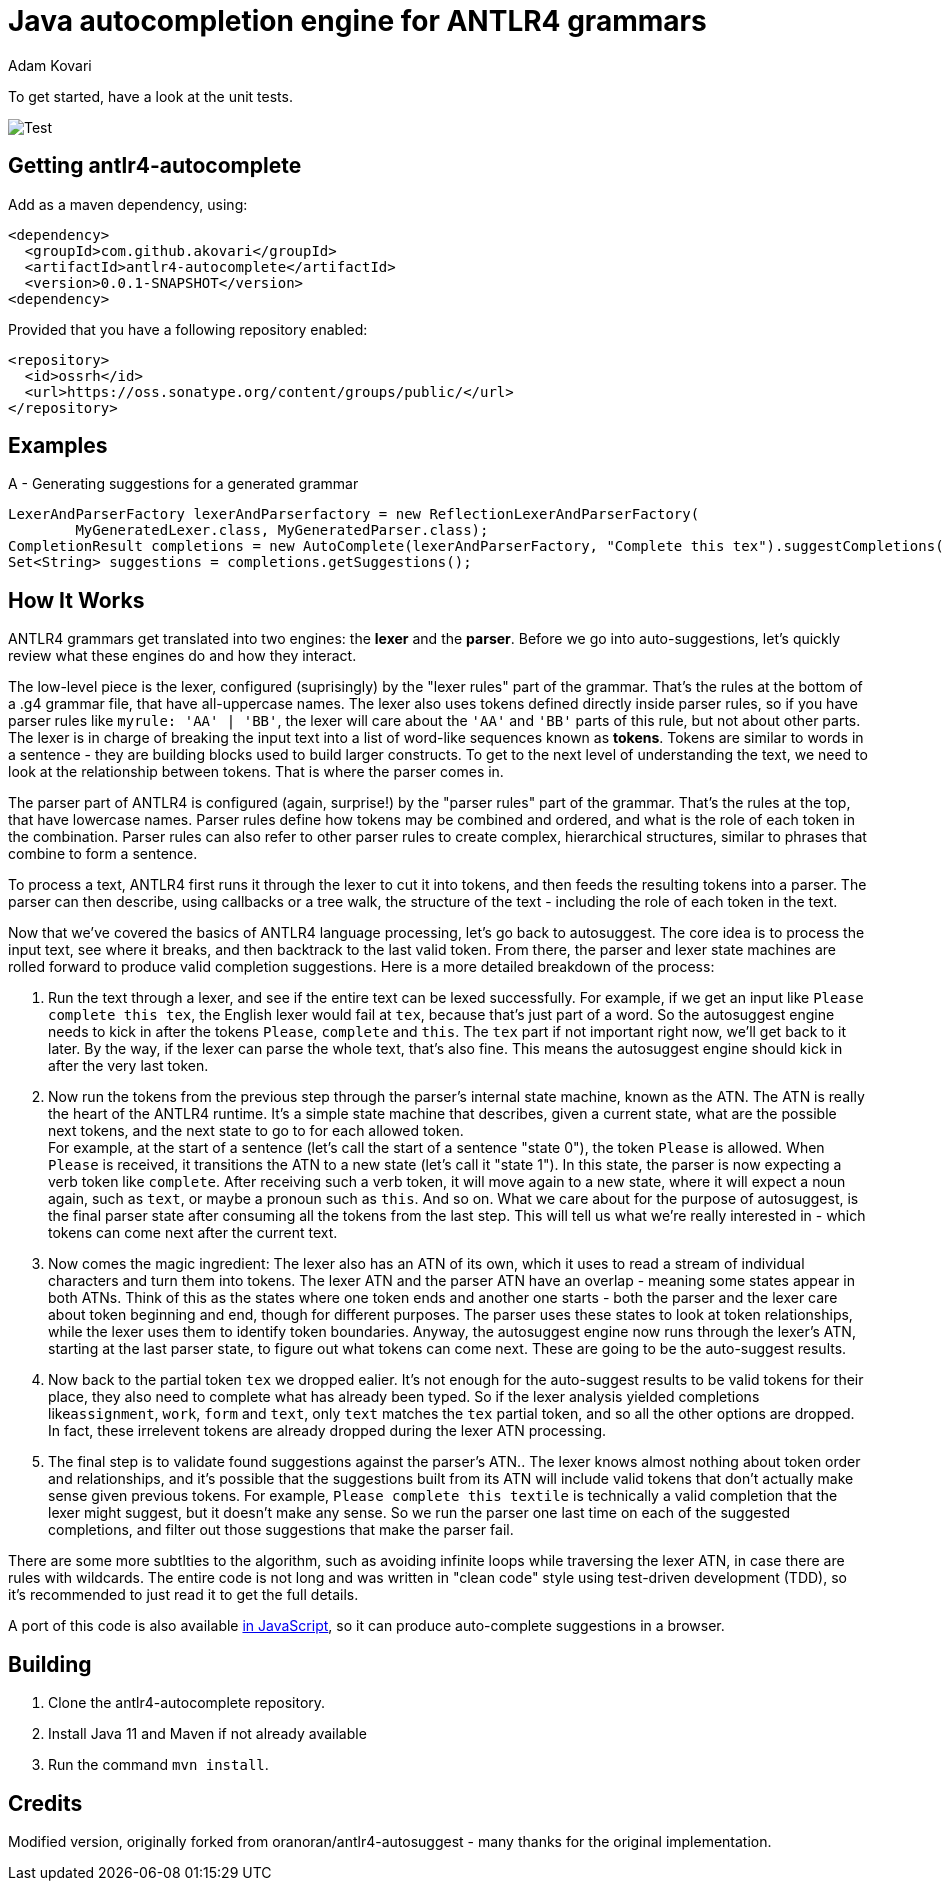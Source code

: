 = Java autocompletion engine for ANTLR4 grammars
Adam Kovari
:groupid: akovari
:version: 0.0.1-SNAPSHOT
:source-highlighter: pygments

To get started, have a look at the unit tests.

image:https://github.com/akovari/antlr4-autocomplete/workflows/Test/badge.svg[Test]

== Getting antlr4-autocomplete
Add as a maven dependency, using:

```xml
<dependency>
  <groupId>com.github.akovari</groupId>
  <artifactId>antlr4-autocomplete</artifactId>
  <version>0.0.1-SNAPSHOT</version>
<dependency>
```

Provided that you have a following repository enabled:

```xml
<repository>
  <id>ossrh</id>
  <url>https://oss.sonatype.org/content/groups/public/</url>
</repository>
```

== Examples

A - Generating suggestions for a generated grammar

```java
LexerAndParserFactory lexerAndParserfactory = new ReflectionLexerAndParserFactory(
        MyGeneratedLexer.class, MyGeneratedParser.class);
CompletionResult completions = new AutoComplete(lexerAndParserFactory, "Complete this tex").suggestCompletions();
Set<String> suggestions = completions.getSuggestions();
```

== How It Works
ANTLR4 grammars get translated into two engines: the *lexer* and the *parser*. Before we go into auto-suggestions, let's quickly review what these engines do and how they interact.

The low-level piece is the lexer, configured (suprisingly) by the "lexer rules" part of the grammar. That's the rules at the bottom of a .g4 grammar file, that have all-uppercase names.
The lexer also uses tokens defined directly inside parser rules, so if you have parser rules like ```myrule: 'AA' | 'BB'```, the lexer will care about the ```'AA'``` and ```'BB'``` parts of this rule, but not about other parts.
The lexer is in charge of breaking the input text into a list of word-like sequences known as *tokens*. Tokens are similar to words in a sentence - they are building blocks used to build larger constructs. To get to the next level of understanding the text, we need to look at the relationship between tokens. That is where the parser comes in.

The parser part of ANTLR4 is configured (again, surprise!) by the "parser rules" part of the grammar. That's the rules at the top, that have lowercase names. Parser rules define how tokens may be combined and ordered, and what is the role of each token in the combination. Parser rules can also refer to other parser rules to create complex, hierarchical structures, similar to phrases that combine to form a sentence.

To process a text, ANTLR4 first runs it through the lexer to cut it into tokens, and then feeds the resulting tokens into a parser. The parser can then describe, using callbacks or a tree walk, the structure of the text - including the role of each token in the text.

Now that we've covered the basics of ANTLR4 language processing, let's go back to autosuggest. The core idea is to process the input text, see where it breaks, and then backtrack to the last valid token. From there, the parser and lexer state machines are rolled forward to produce valid completion suggestions. Here is a more detailed breakdown of the process:

. Run the text through a lexer, and see if the entire text can be lexed successfully. For example, if we get an input like ```Please complete this tex```, the English lexer would fail at ```tex```, because that's just part of a word. So the autosuggest engine needs to kick in after the tokens ```Please```, ```complete``` and ```this```. The ```tex``` part if not important right now, we'll get back to it later. By the way, if the lexer can parse the whole text, that's also fine. This means the autosuggest engine should kick in after the very last token.
. Now run the tokens from the previous step through the parser's internal state machine, known as the ATN. The ATN is really the heart of the ANTLR4 runtime. It's a simple state machine that describes, given a current state, what are the possible next tokens, and the next state to go to for each allowed token. + 
For example, at the start of a sentence (let's call the start of a sentence "state 0"), the token ```Please``` is allowed. When ```Please``` is received, it transitions the ATN to a new state (let's call it "state 1"). In this state, the parser is now expecting a verb token like ```complete```. After receiving such a verb token, it will move again to a new state, where it will expect a noun again, such as ```text```, or maybe a pronoun such as ```this```. And so on. What we care about for the purpose of autosuggest, is the final parser state after consuming all the tokens from the last step. This will tell us what we're really interested in - which tokens can come next after the current text.
. Now comes the magic ingredient: The lexer also has an ATN of its own, which it uses to read a stream of individual characters and turn them into tokens. The lexer ATN and the parser ATN have an overlap - meaning some states appear in both ATNs. Think of this as the states where one token ends and another one starts - both the parser and the lexer care about token beginning and end, though for different purposes. The parser uses these states to look at token relationships, while the lexer uses them to identify token boundaries. Anyway, the autosuggest engine now runs through the lexer's ATN, starting at the last parser state, to figure out what tokens can come next. These are going to be the auto-suggest results.
. Now back to the partial token ```tex``` we dropped ealier. It's not enough for the auto-suggest results to be valid tokens for their place, they also need to complete what has already been typed. So if the lexer analysis yielded completions like```assignment```, ```work```, ```form``` and ```text```, only ```text``` matches the ```tex``` partial token, and so all the other options are dropped. In fact, these irrelevent tokens are already dropped during the lexer ATN processing.
. The final step is to validate found suggestions against the parser's ATN.. The lexer knows almost nothing about token order and relationships, and it's possible that the suggestions built from its ATN will include valid tokens that don't actually make sense given previous tokens. For example, ```Please complete this textile``` is technically a valid completion that the lexer might suggest, but it doesn't make any sense. So we run the parser one last time on each of the suggested completions, and filter out those suggestions that make the parser fail.

There are some more subtlties to the algorithm, such as avoiding infinite loops while traversing the lexer ATN, in case there are rules with wildcards. The entire code is not long and was written in "clean code" style using test-driven development (TDD), so it's recommended to just read it to get the full details.

A port of this code is also available https://github.com/oranoran/antlr4-autosuggest-js[in JavaScript], so it can produce auto-complete suggestions in a browser.

== Building
. Clone the antlr4-autocomplete repository.
. Install Java 11 and Maven if not already available
. Run the command `mvn install`.

== Credits
Modified version, originally forked from oranoran/antlr4-autosuggest - many thanks for the original implementation.
